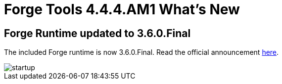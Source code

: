 = Forge Tools 4.4.4.AM1 What's New
:page-layout: whatsnew
:page-component_id: forge
:page-component_version: 4.4.4.AM1
:page-product_id: jbt_core
:page-product_version: 4.4.4.AM1

ifndef::finalnn[]
== Forge Runtime updated to 3.6.0.Final

The included Forge runtime is now 3.6.0.Final. Read the official announcement http://forge.jboss.org/news/jboss-forge-3.6.0.final-is-here[here].

image::images/4.4.4.AM1/startup.png[]
endif::finalnn[]
